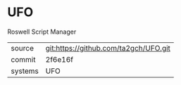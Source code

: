 * UFO

Roswell Script Manager

|---------+-------------------------------------------|
| source  | git:https://github.com/ta2gch/UFO.git   |
| commit  | 2f6e16f  |
| systems | UFO |
|---------+-------------------------------------------|

